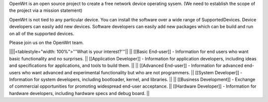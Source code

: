 OpenWrt is an open source project to create a free network device operating sysem. (We need to establish the scope of the project via a mission statement)

OpenWrt is not tied to any particular device.  You can install the software over a wide range of SupportedDevices.  Device developers can easily add new devices.  Software developers can easily add new packages which can be build and run on all of the supported devices.

Please join us on the OpenWrt team.

||||<tablestyle="width: 100%">'''What is your interest?'''||
|| [[Basic End-user]] - Information for end users who want basic functionality and no surprises. || [[Application Developer]] - Information for application developers, including ideas and specifications for applications, and tools to build them. ||
|| [[Advanced End-user]] - Information for advanced end-users who want advanced and experimental functionality but who are not programmers. || [[System Developer]] - Information for system developers, including bootloader, kernel, and libraries. ||
|| [[Business Development]] - Exchange of commercial opportunities for promoting widespread end-user acceptance. ||  [[Hardware Developer]] - Information for hardware developers, including hardware specs and debug board. ||

